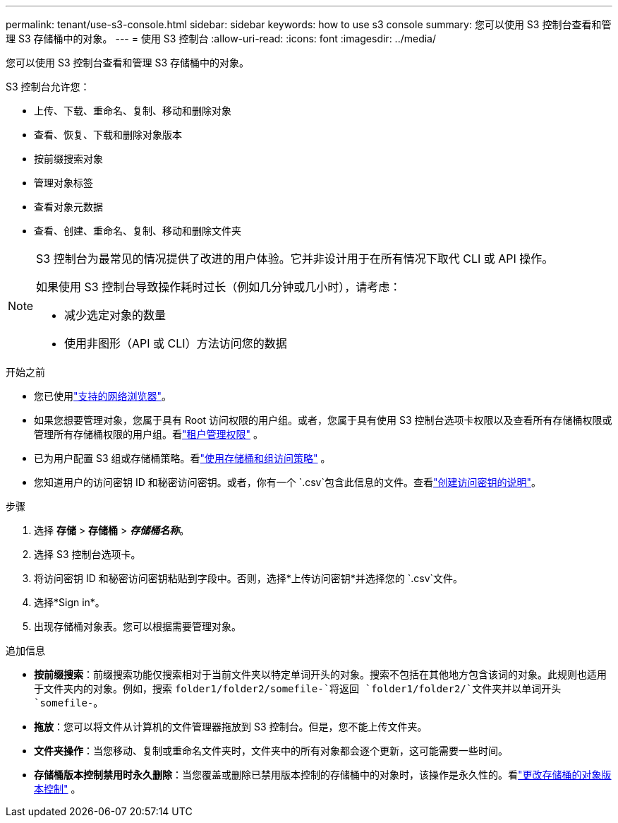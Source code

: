 ---
permalink: tenant/use-s3-console.html 
sidebar: sidebar 
keywords: how to use s3 console 
summary: 您可以使用 S3 控制台查看和管理 S3 存储桶中的对象。 
---
= 使用 S3 控制台
:allow-uri-read: 
:icons: font
:imagesdir: ../media/


[role="lead"]
您可以使用 S3 控制台查看和管理 S3 存储桶中的对象。

S3 控制台允许您：

* 上传、下载、重命名、复制、移动和删除对象
* 查看、恢复、下载和删除对象版本
* 按前缀搜索对象
* 管理对象标签
* 查看对象元数据
* 查看、创建、重命名、复制、移动和删除文件夹


[NOTE]
====
S3 控制台为最常见的情况提供了改进的用户体验。它并非设计用于在所有情况下取代 CLI 或 API 操作。

如果使用 S3 控制台导致操作耗时过长（例如几分钟或几小时），请考虑：

* 减少选定对象的数量
* 使用非图形（API 或 CLI）方法访问您的数据


====
.开始之前
* 您已使用link:../admin/web-browser-requirements.html["支持的网络浏览器"]。
* 如果您想要管理对象，您属于具有 Root 访问权限的用户组。或者，您属于具有使用 S3 控制台选项卡权限以及查看所有存储桶权限或管理所有存储桶权限的用户组。看link:tenant-management-permissions.html["租户管理权限"] 。
* 已为用户配置 S3 组或存储桶策略。看link:../s3/bucket-and-group-access-policies.html["使用存储桶和组访问策略"] 。
* 您知道用户的访问密钥 ID 和秘密访问密钥。或者，你有一个 `.csv`包含此信息的文件。查看link:creating-your-own-s3-access-keys.html["创建访问密钥的说明"]。


.步骤
. 选择 *存储* > *存储桶* > *_存储桶名称_*。
. 选择 S3 控制台选项卡。
. 将访问密钥 ID 和秘密访问密钥粘贴到字段中。否则，选择*上传访问密钥*并选择您的 `.csv`文件。
. 选择*Sign in*。
. 出现存储桶对象表。您可以根据需要管理对象。


.追加信息
* *按前缀搜索*：前缀搜索功能仅搜索相对于当前文件夹以特定单词开头的对象。搜索不包括在其他地方包含该词的对象。此规则也适用于文件夹内的对象。例如，搜索 `folder1/folder2/somefile-`将返回 `folder1/folder2/`文件夹并以单词开头 `somefile-`。
* *拖放*：您可以将文件从计算机的文件管理器拖放到 S3 控制台。但是，您不能上传文件夹。
* *文件夹操作*：当您移动、复制或重命名文件夹时，文件夹中的所有对象都会逐个更新，这可能需要一些时间。
* *存储桶版本控制禁用时永久删除*：当您覆盖或删除已禁用版本控制的存储桶中的对象时，该操作是永久性的。看link:changing-bucket-versioning.html["更改存储桶的对象版本控制"] 。

